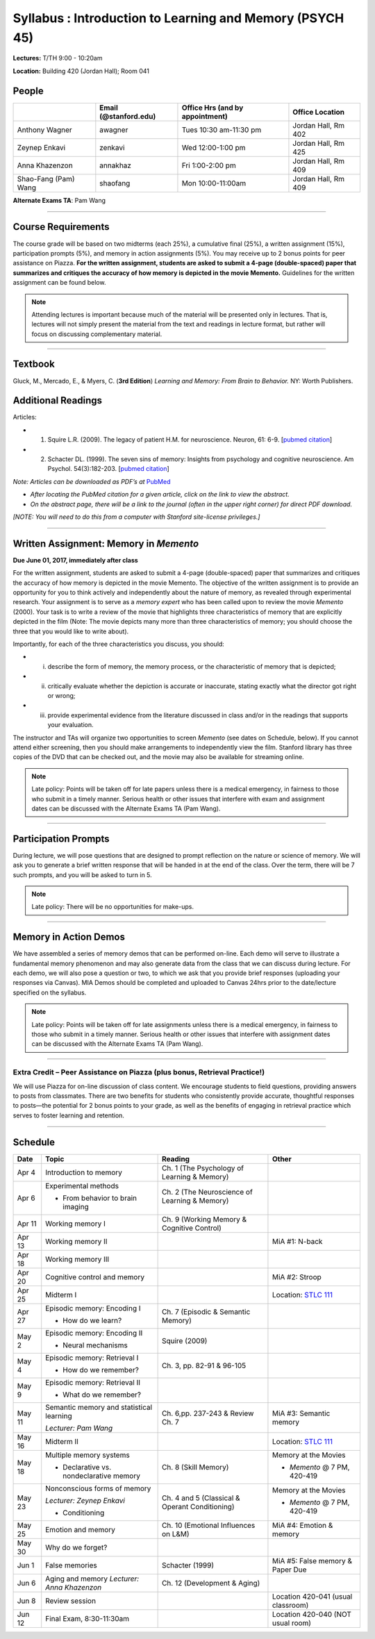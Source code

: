 Syllabus : Introduction to Learning and Memory (PSYCH 45)
================

**Lectures:** T/TH 9:00 - 10:20am

**Location:** Building 420 (Jordan Hall); Room 041



People
--------------------------------------------
.. cssclass:: table-striped
======================  =========================  ===================================  ====================
\                       Email (@stanford.edu)      Office Hrs (and by appointment)      Office Location
======================  =========================  ===================================  ====================
Anthony Wagner          awagner                    Tues 10:30 am-11:30 pm                Jordan Hall, Rm 402
Zeynep Enkavi           zenkavi                    Wed 12:00-1:00 pm                     Jordan Hall, Rm 425
Anna Khazenzon          annakhaz                   Fri 1:00-2:00 pm                      Jordan Hall, Rm 409
Shao-Fang (Pam) Wang    shaofang                   Mon 10:00-11:00am                     Jordan Hall, Rm 409
======================  =========================  ===================================  ====================


**Alternate Exams TA**: Pam Wang

----------------

Course Requirements
--------------------------------------------

The course grade will be based on two midterms (each 25%), a cumulative final (25%), a written assignment
(15%), participation prompts (5%), and memory in action assignments (5%). You may receive up to 2 bonus points for peer assistance on Piazza.
**For the written assignment, students are asked to submit a 4-page (double-spaced) paper that
summarizes and critiques the accuracy of how memory is depicted in the movie Memento.** Guidelines for
the written assignment can be found below.


.. note:: Attending lectures is important because much of the material will be presented only in lectures. That is, lectures will not simply present the material from the text and readings in lecture format, but rather will focus on discussing complementary material.

----------------

Textbook
--------------------------------------------

Gluck, M., Mercado, E., & Myers, C. (**3rd Edition**) *Learning and Memory: From Brain to Behavior.* NY: Worth
Publishers.

Additional Readings
--------------------------------------------

Articles:

- (1) Squire L.R. (2009). The legacy of patient H.M. for neuroscience. Neuron, 61: 6-9. [`pubmed citation <http://www.ncbi.nlm.nih.gov/pubmed/19146808>`_]

- (2) Schacter DL. (1999). The seven sins of memory: Insights from psychology and cognitive neuroscience. Am Psychol. 54(3):182-203. [`pubmed citation <http://www.ncbi.nlm.nih.gov/pubmed/10199218>`_]

*Note: Articles can be downloaded as PDF’s at* `PubMed <http://www.ncbi.nlm.nih.gov/entrez/query.fcgi>`_

- *After locating the PubMed citation for a given article, click on the link to view the abstract.*
- *On the abstract page, there will be a link to the journal (often in the upper right corner) for direct PDF download.*
*[NOTE: You will need to do this from a computer with Stanford site-license privileges.]*

----------------

Written Assignment: Memory in *Memento*
--------------------------------------------

**Due June 01, 2017, immediately after class**

For the written assignment, students are asked to submit a 4-page (double-spaced) paper that
summarizes and critiques the accuracy of how memory is depicted in the movie Memento. The objective of
the written assignment is to provide an opportunity for you to think actively and independently about the nature of
memory, as revealed through experimental research. Your assignment is to serve as a *memory expert* who has
been called upon to review the movie *Memento* (2000). Your task is to write a review of the movie that highlights
three characteristics of memory that are explicitly depicted in the film (Note: The movie depicts many more than
three characteristics of memory; you should choose the three that you would like to write about).

Importantly, for each of the three characteristics you discuss, you should:

- (i) describe the form of memory, the memory process, or the characteristic of memory that is depicted;

- (ii) critically evaluate whether the depiction is accurate or inaccurate, stating exactly what the director got right or wrong;

- (iii) provide experimental evidence from the literature discussed in class and/or in the readings that supports your evaluation.

The instructor and TAs will organize two opportunities to screen *Memento* (see dates on Schedule, below). If you cannot
attend either screening, then you should make arrangements to independently view the film. Stanford library has
three copies of the DVD that can be checked out, and the movie may also be available for streaming online.

.. note:: Late policy: Points will be taken off for late papers unless
	  there is a medical emergency, in fairness to those who
	  submit in a timely manner. Serious health or other issues
	  that interfere with exam and assignment dates can be
	  discussed with the Alternate Exams TA (Pam Wang).

----------------

Participation Prompts
--------------------------------------------

During lecture, we will pose questions that are designed to prompt reflection on the nature or science of memory.
We will ask you to generate a brief written response that will be handed in at the end of the class.
Over the term, there will be 7 such prompts, and you will be asked to turn in 5.

.. note:: Late policy: There will be no opportunities for make-ups.

----------------

Memory in Action Demos
--------------------------------------------

We have assembled a series of memory demos that can be performed on-line.
Each demo will serve to illustrate a fundamental memory phenomenon and may also generate data from
the class that we can discuss during lecture. For each demo, we will also pose a question or two, to which
we ask that you provide brief responses (uploading your responses via Canvas).
MIA Demos should be completed and uploaded to Canvas 24hrs prior to the date/lecture specified on the syllabus.

.. note:: Late policy: Points will be taken off for late assignments unless there is a medical emergency, in fairness to those who submit in a timely manner. Serious health or other issues that interfere with assignment dates can be discussed with the Alternate Exams TA (Pam Wang).

----------------

Extra Credit – Peer Assistance on Piazza (plus bonus, Retrieval Practice!)
++++++++++++++++++++++++++++++++++++++++++++

We will use Piazza for on-line discussion of class content. We encourage students to field questions,
providing answers to posts from classmates. There are two benefits for students who consistently provide accurate,
thoughtful responses to posts—the potential for 2 bonus points to your grade, as well as the benefits of
engaging in retrieval practice which serves to foster learning and retention.


----------------

Schedule
--------------------------------------------

.. cssclass:: table-hover

=========  =========================================  ====================================================   ====================================
Date       Topic                                      Reading                                                Other
=========  =========================================  ====================================================   ====================================
Apr 4      Introduction to memory                     Ch. 1 (The Psychology of Learning & Memory)            \

Apr 6      Experimental methods                       Ch. 2 (The Neuroscience of Learning & Memory)

           - From behavior to brain imaging           \

Apr 11     Working memory I                           Ch. 9 (Working Memory & Cognitive Control)

Apr 13     Working memory II                          \                                                      MiA #1: N-back

Apr 18     Working memory III                         \

Apr 20     Cognitive control and memory               \                                                      MiA #2: Stroop

Apr 25     Midterm I                                  \                                                      Location: `STLC 111 <https://goo.gl/D3wPCP>`_                                                                                                   

Apr 27     Episodic memory: Encoding I                Ch. 7 (Episodic & Semantic Memory)

           - How do we learn?

May 2      Episodic memory: Encoding II               Squire (2009)

           - Neural mechanisms

May 4      Episodic memory: Retrieval I               Ch. 3, pp. 82-91 & 96-105

           - How do we remember?

May 9      Episodic memory: Retrieval II
                                                                                                         
           - What do we remember?

May 11     Semantic memory and statistical learning   Ch. 6,pp. 237-243 & Review Ch. 7                       MiA #3: Semantic memory

           *Lecturer: Pam Wang*

May 16     Midterm II                                                                                        Location: `STLC 111 <https://goo.gl/D3wPCP>`_

May 18     Multiple memory systems                    Ch. 8 (Skill Memory)                                   Memory at the Movies

           - Declarative vs. nondeclarative memory                                                           - *Memento* @ 7 PM, 420-419

May 23     Nonconscious forms of memory               Ch. 4 and 5 (Classical & Operant Conditioning)         Memory at the Movies

           *Lecturer: Zeynep Enkavi*

           - Conditioning                                                                                    - *Memento* @ 7 PM, 420-419



May 25     Emotion and memory                         Ch. 10 (Emotional Influences on L&M)                   MiA #4: Emotion & memory

May 30     Why do we forget?

Jun 1      False memories                             Schacter (1999)                                        MiA #5: False memory & Paper Due



Jun 6      Aging and memory                           Ch. 12 (Development & Aging)
	   *Lecturer: Anna Khazenzon*

Jun 8      Review session                                                                                    Location 420-041 (usual classroom)

Jun 12     Final Exam, 8:30-11:30am                                                                          Location 420-040 (NOT usual room)
=========  =========================================  ====================================================   ====================================
